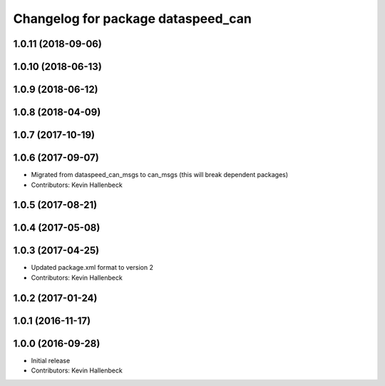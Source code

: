 ^^^^^^^^^^^^^^^^^^^^^^^^^^^^^^^^^^^
Changelog for package dataspeed_can
^^^^^^^^^^^^^^^^^^^^^^^^^^^^^^^^^^^

1.0.11 (2018-09-06)
-------------------

1.0.10 (2018-06-13)
-------------------

1.0.9 (2018-06-12)
------------------

1.0.8 (2018-04-09)
------------------

1.0.7 (2017-10-19)
------------------

1.0.6 (2017-09-07)
------------------
* Migrated from dataspeed_can_msgs to can_msgs (this will break dependent packages)
* Contributors: Kevin Hallenbeck

1.0.5 (2017-08-21)
------------------

1.0.4 (2017-05-08)
------------------

1.0.3 (2017-04-25)
------------------
* Updated package.xml format to version 2
* Contributors: Kevin Hallenbeck

1.0.2 (2017-01-24)
------------------

1.0.1 (2016-11-17)
------------------

1.0.0 (2016-09-28)
------------------
* Initial release
* Contributors: Kevin Hallenbeck
